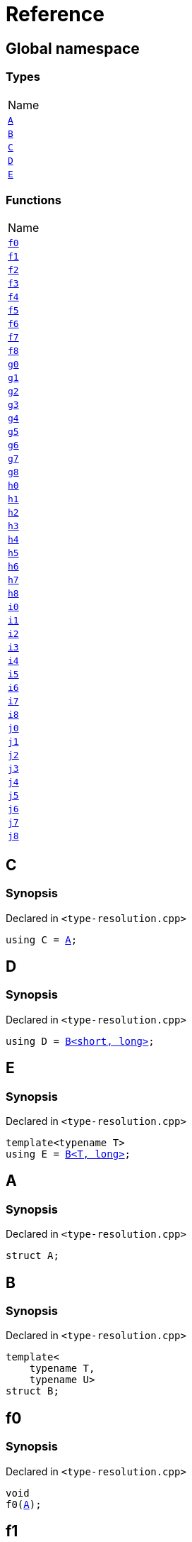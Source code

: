 = Reference
:mrdocs:

[#index]
== Global namespace

=== Types

[cols=1]
|===
| Name
| link:#A[`A`] 
| link:#B[`B`] 
| link:#C[`C`] 
| link:#D[`D`] 
| link:#E[`E`] 
|===

=== Functions

[cols=1]
|===
| Name
| link:#f0[`f0`] 
| link:#f1[`f1`] 
| link:#f2[`f2`] 
| link:#f3[`f3`] 
| link:#f4[`f4`] 
| link:#f5[`f5`] 
| link:#f6[`f6`] 
| link:#f7[`f7`] 
| link:#f8[`f8`] 
| link:#g0[`g0`] 
| link:#g1[`g1`] 
| link:#g2[`g2`] 
| link:#g3[`g3`] 
| link:#g4[`g4`] 
| link:#g5[`g5`] 
| link:#g6[`g6`] 
| link:#g7[`g7`] 
| link:#g8[`g8`] 
| link:#h0[`h0`] 
| link:#h1[`h1`] 
| link:#h2[`h2`] 
| link:#h3[`h3`] 
| link:#h4[`h4`] 
| link:#h5[`h5`] 
| link:#h6[`h6`] 
| link:#h7[`h7`] 
| link:#h8[`h8`] 
| link:#i0[`i0`] 
| link:#i1[`i1`] 
| link:#i2[`i2`] 
| link:#i3[`i3`] 
| link:#i4[`i4`] 
| link:#i5[`i5`] 
| link:#i6[`i6`] 
| link:#i7[`i7`] 
| link:#i8[`i8`] 
| link:#j0[`j0`] 
| link:#j1[`j1`] 
| link:#j2[`j2`] 
| link:#j3[`j3`] 
| link:#j4[`j4`] 
| link:#j5[`j5`] 
| link:#j6[`j6`] 
| link:#j7[`j7`] 
| link:#j8[`j8`] 
|===

[#C]
== C

=== Synopsis

Declared in `&lt;type&hyphen;resolution&period;cpp&gt;`

[source,cpp,subs="verbatim,replacements,macros,-callouts"]
----
using C = link:#A[A];
----

[#D]
== D

=== Synopsis

Declared in `&lt;type&hyphen;resolution&period;cpp&gt;`

[source,cpp,subs="verbatim,replacements,macros,-callouts"]
----
using D = link:#B[B&lt;short, long&gt;];
----

[#E]
== E

=== Synopsis

Declared in `&lt;type&hyphen;resolution&period;cpp&gt;`

[source,cpp,subs="verbatim,replacements,macros,-callouts"]
----
template&lt;typename T&gt;
using E = link:#B[B&lt;T, long&gt;];
----

[#A]
== A

=== Synopsis

Declared in `&lt;type&hyphen;resolution&period;cpp&gt;`

[source,cpp,subs="verbatim,replacements,macros,-callouts"]
----
struct A;
----

[#B]
== B

=== Synopsis

Declared in `&lt;type&hyphen;resolution&period;cpp&gt;`

[source,cpp,subs="verbatim,replacements,macros,-callouts"]
----
template&lt;
    typename T,
    typename U&gt;
struct B;
----

[#f0]
== f0

=== Synopsis

Declared in `&lt;type&hyphen;resolution&period;cpp&gt;`

[source,cpp,subs="verbatim,replacements,macros,-callouts"]
----
void
f0(link:#A[A]);
----

[#f1]
== f1

=== Synopsis

Declared in `&lt;type&hyphen;resolution&period;cpp&gt;`

[source,cpp,subs="verbatim,replacements,macros,-callouts"]
----
void
f1(link:#A[A] const);
----

[#f2]
== f2

=== Synopsis

Declared in `&lt;type&hyphen;resolution&period;cpp&gt;`

[source,cpp,subs="verbatim,replacements,macros,-callouts"]
----
void
f2(link:#A[A]&);
----

[#f3]
== f3

=== Synopsis

Declared in `&lt;type&hyphen;resolution&period;cpp&gt;`

[source,cpp,subs="verbatim,replacements,macros,-callouts"]
----
void
f3(link:#A[A] const&);
----

[#f4]
== f4

=== Synopsis

Declared in `&lt;type&hyphen;resolution&period;cpp&gt;`

[source,cpp,subs="verbatim,replacements,macros,-callouts"]
----
void
f4(link:#A[A]*);
----

[#f5]
== f5

=== Synopsis

Declared in `&lt;type&hyphen;resolution&period;cpp&gt;`

[source,cpp,subs="verbatim,replacements,macros,-callouts"]
----
void
f5(link:#A[A] const*);
----

[#f6]
== f6

=== Synopsis

Declared in `&lt;type&hyphen;resolution&period;cpp&gt;`

[source,cpp,subs="verbatim,replacements,macros,-callouts"]
----
void
f6(link:#A[A]**);
----

[#f7]
== f7

=== Synopsis

Declared in `&lt;type&hyphen;resolution&period;cpp&gt;`

[source,cpp,subs="verbatim,replacements,macros,-callouts"]
----
void
f7(link:#A[A] const**);
----

[#f8]
== f8

=== Synopsis

Declared in `&lt;type&hyphen;resolution&period;cpp&gt;`

[source,cpp,subs="verbatim,replacements,macros,-callouts"]
----
void
f8(link:#A[A] const const**);
----

[#g0]
== g0

=== Synopsis

Declared in `&lt;type&hyphen;resolution&period;cpp&gt;`

[source,cpp,subs="verbatim,replacements,macros,-callouts"]
----
void
g0(link:#C[C]);
----

[#g1]
== g1

=== Synopsis

Declared in `&lt;type&hyphen;resolution&period;cpp&gt;`

[source,cpp,subs="verbatim,replacements,macros,-callouts"]
----
void
g1(link:#C[C] const);
----

[#g2]
== g2

=== Synopsis

Declared in `&lt;type&hyphen;resolution&period;cpp&gt;`

[source,cpp,subs="verbatim,replacements,macros,-callouts"]
----
void
g2(link:#C[C]&);
----

[#g3]
== g3

=== Synopsis

Declared in `&lt;type&hyphen;resolution&period;cpp&gt;`

[source,cpp,subs="verbatim,replacements,macros,-callouts"]
----
void
g3(link:#C[C] const&);
----

[#g4]
== g4

=== Synopsis

Declared in `&lt;type&hyphen;resolution&period;cpp&gt;`

[source,cpp,subs="verbatim,replacements,macros,-callouts"]
----
void
g4(link:#C[C]*);
----

[#g5]
== g5

=== Synopsis

Declared in `&lt;type&hyphen;resolution&period;cpp&gt;`

[source,cpp,subs="verbatim,replacements,macros,-callouts"]
----
void
g5(link:#C[C] const*);
----

[#g6]
== g6

=== Synopsis

Declared in `&lt;type&hyphen;resolution&period;cpp&gt;`

[source,cpp,subs="verbatim,replacements,macros,-callouts"]
----
void
g6(link:#C[C]**);
----

[#g7]
== g7

=== Synopsis

Declared in `&lt;type&hyphen;resolution&period;cpp&gt;`

[source,cpp,subs="verbatim,replacements,macros,-callouts"]
----
void
g7(link:#C[C] const**);
----

[#g8]
== g8

=== Synopsis

Declared in `&lt;type&hyphen;resolution&period;cpp&gt;`

[source,cpp,subs="verbatim,replacements,macros,-callouts"]
----
void
g8(link:#C[C] const const**);
----

[#h0]
== h0

=== Synopsis

Declared in `&lt;type&hyphen;resolution&period;cpp&gt;`

[source,cpp,subs="verbatim,replacements,macros,-callouts"]
----
void
h0(link:#B[B&lt;short, long&gt;]);
----

[#h1]
== h1

=== Synopsis

Declared in `&lt;type&hyphen;resolution&period;cpp&gt;`

[source,cpp,subs="verbatim,replacements,macros,-callouts"]
----
void
h1(link:#B[B&lt;short, long&gt;] const);
----

[#h2]
== h2

=== Synopsis

Declared in `&lt;type&hyphen;resolution&period;cpp&gt;`

[source,cpp,subs="verbatim,replacements,macros,-callouts"]
----
void
h2(link:#B[B&lt;short, long&gt;]&);
----

[#h3]
== h3

=== Synopsis

Declared in `&lt;type&hyphen;resolution&period;cpp&gt;`

[source,cpp,subs="verbatim,replacements,macros,-callouts"]
----
void
h3(link:#B[B&lt;short, long&gt;] const&);
----

[#h4]
== h4

=== Synopsis

Declared in `&lt;type&hyphen;resolution&period;cpp&gt;`

[source,cpp,subs="verbatim,replacements,macros,-callouts"]
----
void
h4(link:#B[B&lt;short, long&gt;]*);
----

[#h5]
== h5

=== Synopsis

Declared in `&lt;type&hyphen;resolution&period;cpp&gt;`

[source,cpp,subs="verbatim,replacements,macros,-callouts"]
----
void
h5(link:#B[B&lt;short, long&gt;] const*);
----

[#h6]
== h6

=== Synopsis

Declared in `&lt;type&hyphen;resolution&period;cpp&gt;`

[source,cpp,subs="verbatim,replacements,macros,-callouts"]
----
void
h6(link:#B[B&lt;short, long&gt;]**);
----

[#h7]
== h7

=== Synopsis

Declared in `&lt;type&hyphen;resolution&period;cpp&gt;`

[source,cpp,subs="verbatim,replacements,macros,-callouts"]
----
void
h7(link:#B[B&lt;short, long&gt;] const**);
----

[#h8]
== h8

=== Synopsis

Declared in `&lt;type&hyphen;resolution&period;cpp&gt;`

[source,cpp,subs="verbatim,replacements,macros,-callouts"]
----
void
h8(link:#B[B&lt;short, long&gt;] const const**);
----

[#i0]
== i0

=== Synopsis

Declared in `&lt;type&hyphen;resolution&period;cpp&gt;`

[source,cpp,subs="verbatim,replacements,macros,-callouts"]
----
void
i0(link:#D[D]);
----

[#i1]
== i1

=== Synopsis

Declared in `&lt;type&hyphen;resolution&period;cpp&gt;`

[source,cpp,subs="verbatim,replacements,macros,-callouts"]
----
void
i1(link:#D[D] const);
----

[#i2]
== i2

=== Synopsis

Declared in `&lt;type&hyphen;resolution&period;cpp&gt;`

[source,cpp,subs="verbatim,replacements,macros,-callouts"]
----
void
i2(link:#D[D]&);
----

[#i3]
== i3

=== Synopsis

Declared in `&lt;type&hyphen;resolution&period;cpp&gt;`

[source,cpp,subs="verbatim,replacements,macros,-callouts"]
----
void
i3(link:#D[D] const&);
----

[#i4]
== i4

=== Synopsis

Declared in `&lt;type&hyphen;resolution&period;cpp&gt;`

[source,cpp,subs="verbatim,replacements,macros,-callouts"]
----
void
i4(link:#D[D]*);
----

[#i5]
== i5

=== Synopsis

Declared in `&lt;type&hyphen;resolution&period;cpp&gt;`

[source,cpp,subs="verbatim,replacements,macros,-callouts"]
----
void
i5(link:#D[D] const*);
----

[#i6]
== i6

=== Synopsis

Declared in `&lt;type&hyphen;resolution&period;cpp&gt;`

[source,cpp,subs="verbatim,replacements,macros,-callouts"]
----
void
i6(link:#D[D]**);
----

[#i7]
== i7

=== Synopsis

Declared in `&lt;type&hyphen;resolution&period;cpp&gt;`

[source,cpp,subs="verbatim,replacements,macros,-callouts"]
----
void
i7(link:#D[D] const**);
----

[#i8]
== i8

=== Synopsis

Declared in `&lt;type&hyphen;resolution&period;cpp&gt;`

[source,cpp,subs="verbatim,replacements,macros,-callouts"]
----
void
i8(link:#D[D] const const**);
----

[#j0]
== j0

=== Synopsis

Declared in `&lt;type&hyphen;resolution&period;cpp&gt;`

[source,cpp,subs="verbatim,replacements,macros,-callouts"]
----
void
j0(link:#E[E&lt;short&gt;]);
----

[#j1]
== j1

=== Synopsis

Declared in `&lt;type&hyphen;resolution&period;cpp&gt;`

[source,cpp,subs="verbatim,replacements,macros,-callouts"]
----
void
j1(link:#E[E&lt;short&gt;] const);
----

[#j2]
== j2

=== Synopsis

Declared in `&lt;type&hyphen;resolution&period;cpp&gt;`

[source,cpp,subs="verbatim,replacements,macros,-callouts"]
----
void
j2(link:#E[E&lt;short&gt;]&);
----

[#j3]
== j3

=== Synopsis

Declared in `&lt;type&hyphen;resolution&period;cpp&gt;`

[source,cpp,subs="verbatim,replacements,macros,-callouts"]
----
void
j3(link:#E[E&lt;short&gt;] const&);
----

[#j4]
== j4

=== Synopsis

Declared in `&lt;type&hyphen;resolution&period;cpp&gt;`

[source,cpp,subs="verbatim,replacements,macros,-callouts"]
----
void
j4(link:#E[E&lt;short&gt;]*);
----

[#j5]
== j5

=== Synopsis

Declared in `&lt;type&hyphen;resolution&period;cpp&gt;`

[source,cpp,subs="verbatim,replacements,macros,-callouts"]
----
void
j5(link:#E[E&lt;short&gt;] const*);
----

[#j6]
== j6

=== Synopsis

Declared in `&lt;type&hyphen;resolution&period;cpp&gt;`

[source,cpp,subs="verbatim,replacements,macros,-callouts"]
----
void
j6(link:#E[E&lt;short&gt;]**);
----

[#j7]
== j7

=== Synopsis

Declared in `&lt;type&hyphen;resolution&period;cpp&gt;`

[source,cpp,subs="verbatim,replacements,macros,-callouts"]
----
void
j7(link:#E[E&lt;short&gt;] const**);
----

[#j8]
== j8

=== Synopsis

Declared in `&lt;type&hyphen;resolution&period;cpp&gt;`

[source,cpp,subs="verbatim,replacements,macros,-callouts"]
----
void
j8(link:#E[E&lt;short&gt;] const const**);
----


[.small]#Created with https://www.mrdocs.com[MrDocs]#
